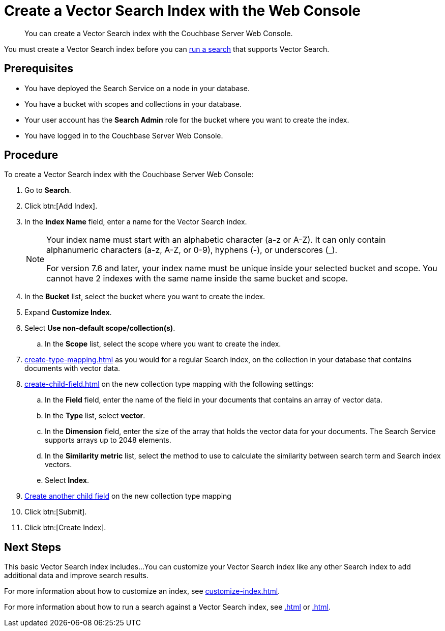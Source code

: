 = Create a Vector Search Index with the Web Console
:page-topic-type: guide
:description: You can create a Vector Search index with the Couchbase Server Web Console. 

[abstract]
{description}

You must create a Vector Search index before you can xref:.adoc[run a search] that supports Vector Search.
// Add link

== Prerequisites

* You have deployed the Search Service on a node in your database. 

* You have a bucket with scopes and collections in your database. 

* Your user account has the *Search Admin* role for the bucket where you want to create the index.  

* You have logged in to the Couchbase Server Web Console. 

== Procedure 

To create a Vector Search index with the Couchbase Server Web Console: 

. Go to *Search*.
. Click btn:[Add Index].
. In the *Index Name* field, enter a name for the Vector Search index. 
+
[NOTE]
====
Your index name must start with an alphabetic character (a-z or A-Z). It can only contain alphanumeric characters (a-z, A-Z, or 0-9), hyphens (-), or underscores (_).

For version 7.6 and later, your index name must be unique inside your selected bucket and scope. You cannot have 2 indexes with the same name inside the same bucket and scope.
====

. In the *Bucket* list, select the bucket where you want to create the index. 
. Expand *Customize Index*. 
. Select *Use non-default scope/collection(s)*.
.. In the *Scope* list, select the scope where you want to create the index. 
. xref:create-type-mapping.adoc[] as you would for a regular Search index, on the collection in your database that contains documents with vector data.
. xref:create-child-field.adoc[] on the new collection type mapping with the following settings: 
.. In the *Field* field, enter the name of the field in your documents that contains an array of vector data.
.. In the *Type* list, select *vector*. 
.. In the *Dimension* field, enter the size of the array that holds the vector data for your documents. 
The Search Service supports arrays up to 2048 elements. 
// Check name of field and description
.. In the *Similarity metric* list, select the method to use to calculate the similarity between search term and Search index vectors. 
// Check name of field and description. How/where to describe similarity metrics?
.. Select *Index*.
. xref:create-child-field.adoc[Create another child field] on the new collection type mapping 
//? Is this necessary?
. Click btn:[Submit].
. Click btn:[Create Index].

== Next Steps 

This basic Vector Search index includes...
// Figure out what fields are included. 
You can customize your Vector Search index like any other Search index to add additional data and improve search results. 
 
For more information about how to customize an index, see xref:customize-index.adoc[].

For more information about how to run a search against a Vector Search index, see xref:.adoc[] or xref:.adoc[].
// Add links